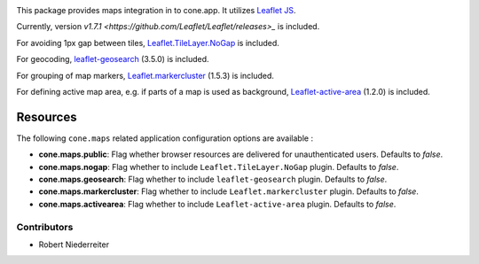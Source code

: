 .. image:: https://img.shields.io/pypi/v/cone.maps.svg
    :target: https://pypi.python.org/pypi/cone.maps
    :alt: Latest PyPI version

.. image:: https://img.shields.io/pypi/dm/cone.maps.svg
    :target: https://pypi.python.org/pypi/cone.maps
    :alt: Number of PyPI downloads

.. image:: https://github.com/conestack/cone.maps/actions/workflows/python-package.yml/badge.svg
    :target: https://github.com/conestack/cone.maps/actions/workflows/python-package.yml
    :alt: Package build

.. image:: https://coveralls.io/repos/github/bluedynamics/cone.maps/badge.svg?branch=master
    :target: https://coveralls.io/github/bluedynamics/cone.maps?branch=master


This package provides maps integration in to cone.app.
It utilizes `Leaflet JS <https://leafletjs.com/>`_.

Currently, version `v1.7.1 <https://github.com/Leaflet/Leaflet/releases>_` is
included.

For avoiding 1px gap between tiles,
`Leaflet.TileLayer.NoGap <https://github.com/Leaflet/Leaflet.TileLayer.NoGap>`_
is included.

For geocoding,
`leaflet-geosearch <https://smeijer.github.io/leaflet-geosearch>`_ (3.5.0)
is included.

For grouping of map markers,
`Leaflet.markercluster <https://github.com/Leaflet/Leaflet.markercluster>`_
(1.5.3) is included.

For defining active map area, e.g. if parts of a map is used as background,
`Leaflet-active-area <https://github.com/Mappy/Leaflet-active-area>`_
(1.2.0) is included.


Resources
---------

The following ``cone.maps`` related application configuration options are
available :

- **cone.maps.public**: Flag whether browser resources are delivered for
  unauthenticated users. Defaults to `false`.

- **cone.maps.nogap**: Flag whether to include ``Leaflet.TileLayer.NoGap``
  plugin. Defaults to `false`.

- **cone.maps.geosearch**: Flag whether to include ``leaflet-geosearch``
  plugin. Defaults to `false`.

- **cone.maps.markercluster**: Flag whether to include ``Leaflet.markercluster``
  plugin. Defaults to `false`.

- **cone.maps.activearea**: Flag whether to include ``Leaflet-active-area``
  plugin. Defaults to `false`.


Contributors
============

- Robert Niederreiter
